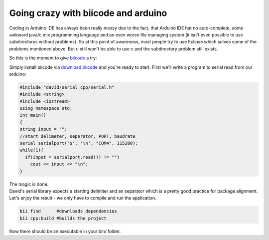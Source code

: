 Going crazy with biicode and arduino
====================================
Coding in Arduino IDE has always been really messy due to the fact,
that Arduino IDE hat no auto-complete,
some awkward java/c mix programming language and an even worse file managing system
(it isn't even possible to use subdirectorys without problems).
So at this point of awareness, most people try to use Eclipse which solves some of the problems mentioned above.
But u still won't be able to use c and the subdirectory problem still exists.

So this is the moment to give biicode_ a try:

Simply install biicode via `download biicode`_ and you're ready to start. First we'll write
a program to serial read from our arduino:

.. code-block:: c

  #include "david/serial_cpp/serial.h"
  #include <string>
  #include <iostream>
  using namespace std;
  int main()
  {
  string input = "";
  //start delimeter, seperator, PORT, baudrate
  serial serialport('$', '\n', "COM4", 115200);
  while(1){
    if(input = serialport.read()) != "")
      cout << input << "\n";
  }

| The magic is done.
| David's serial library expects a starting delimiter and an separator which is a pretty good practice for package alignment.
| Let's enjoy the result - we only have to compile and run the application.

.. code-block:: c

  bii find      #downloads dependencies
  bii cpp:build #builds the project

Now there should be an executable in your bin/ folder.

.. _download biicode: http://www.biicode.com/downloads
.. _biicode: http://biicode.com

.. author:: Lukas Strassel
.. categories:: arduino
.. tags:: biicode,arduino,cpp
.. comments::
